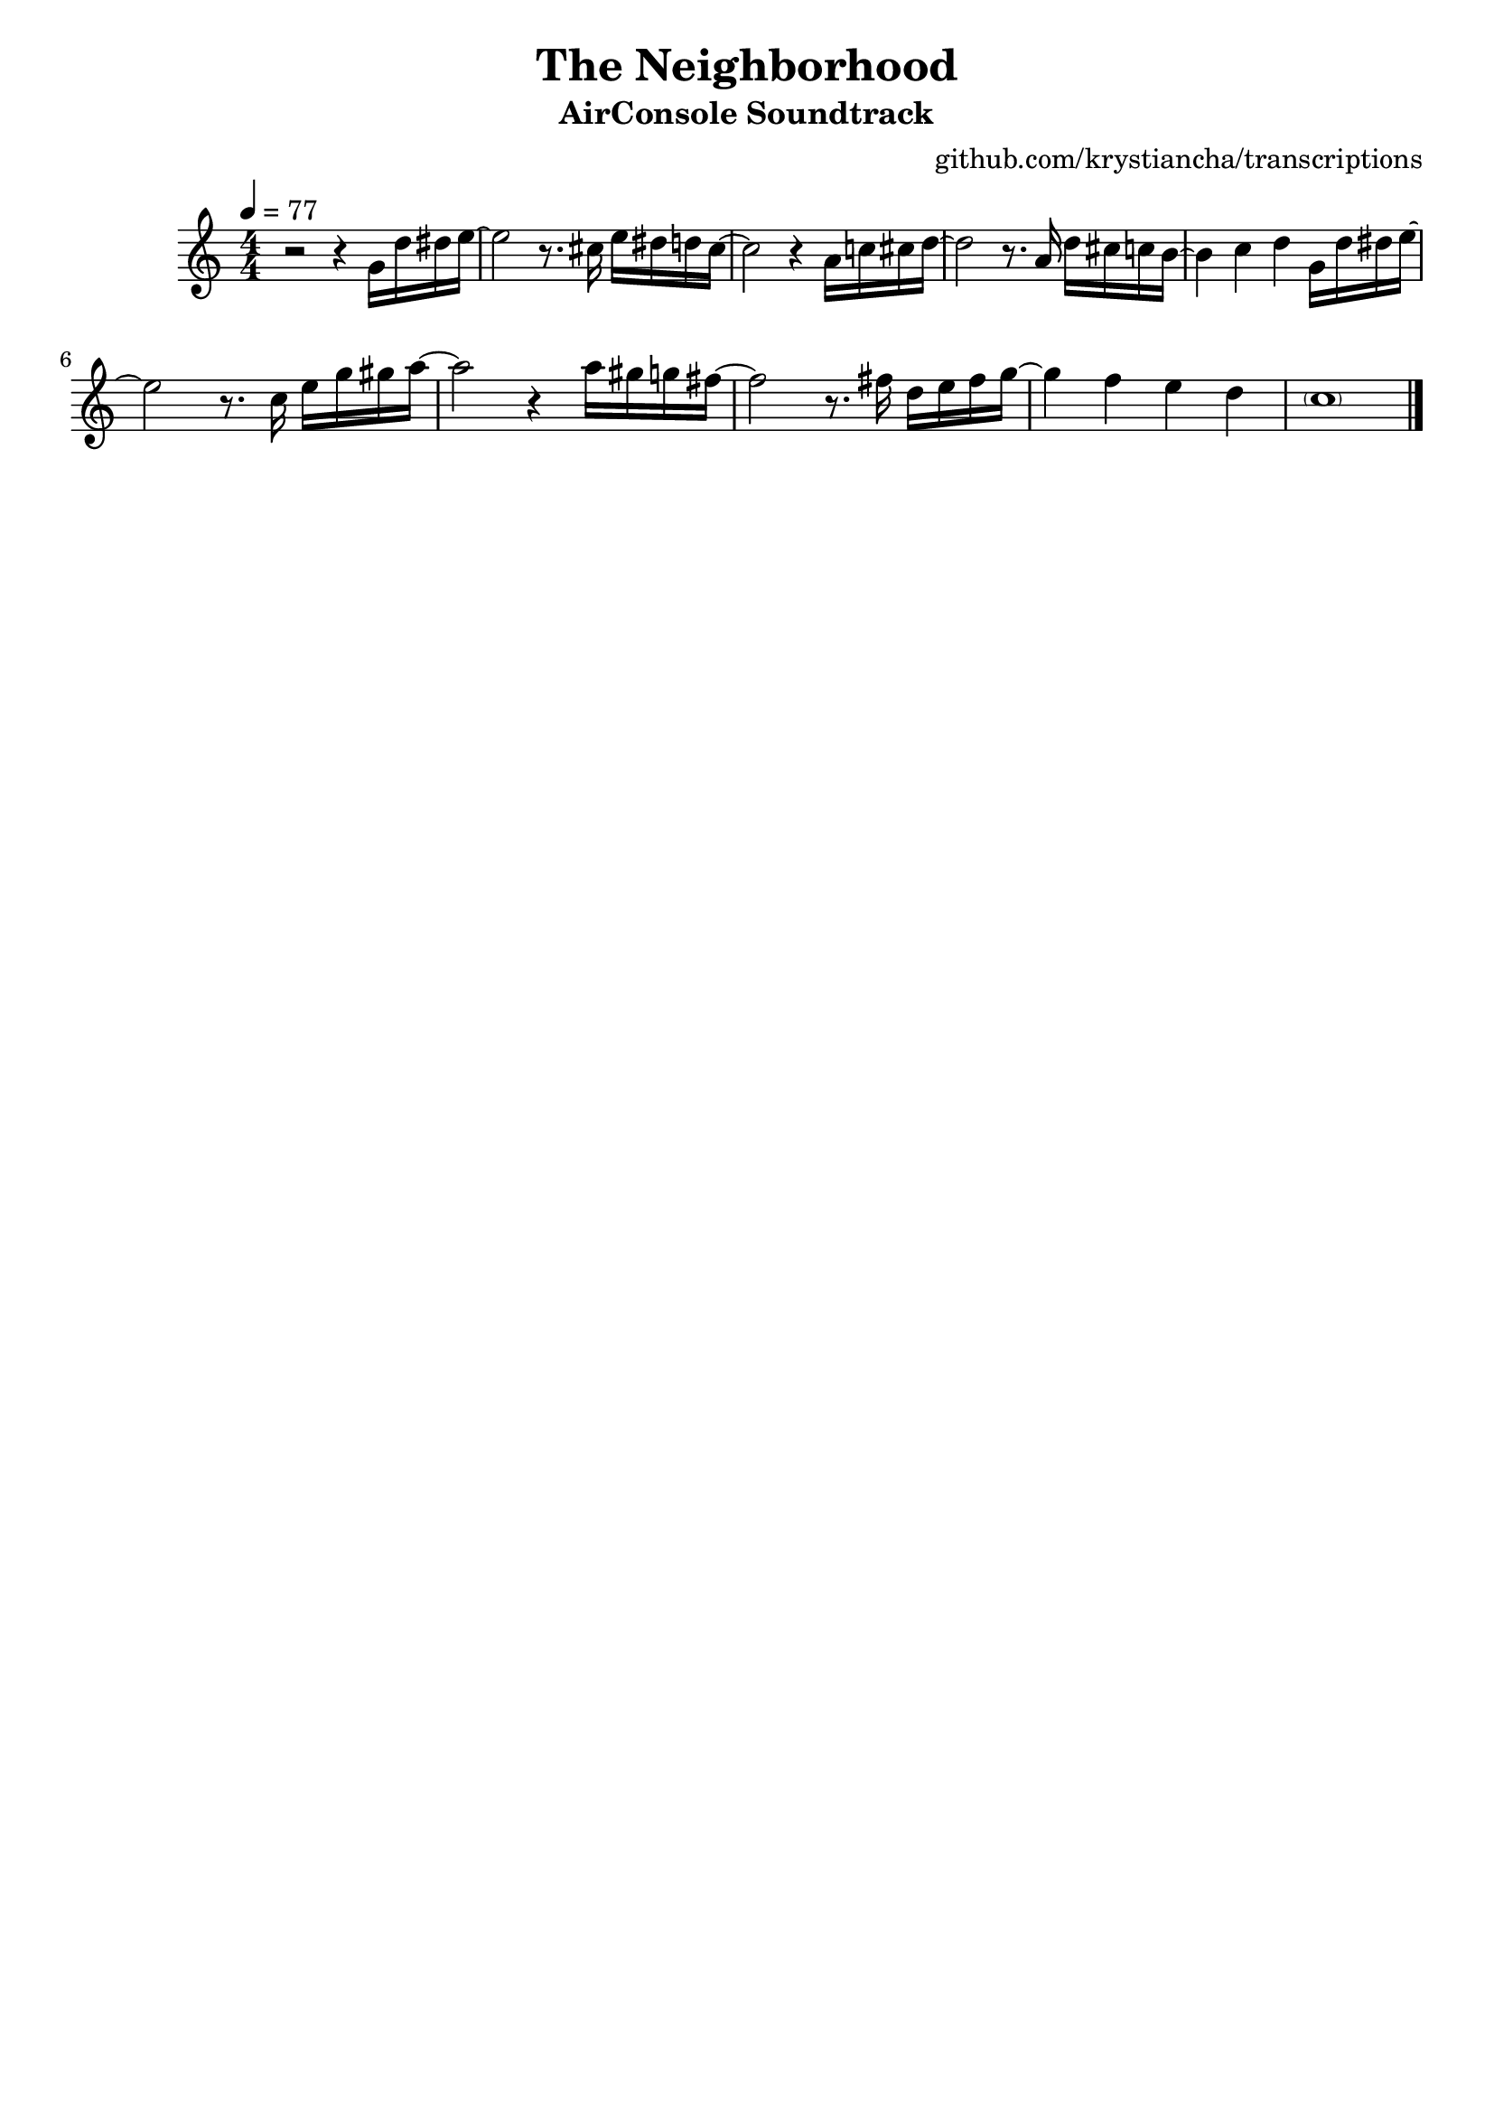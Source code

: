 \version "2.20.0"

\header {
  title = "The Neighborhood"
  subtitle = "AirConsole Soundtrack"
  composer = ""
  arranger = "github.com/krystiancha/transcriptions"
  tagline = ##f
}

global = {
  \numericTimeSignature \time 4/4
  \key c \major
  \tempo 4=77
}

chordNames = \chordmode {
  \global
  \set chordChanges = ##t
  
}

melody = \relative a' {
  \global

  r2 r4 g16 d' dis16 e ~ |
  
  e2 r8. cis16 e dis d cis16 ~ |
  cis2 r4 a16 c cis d ~ |
  d2 r8. a16 d cis c b16 ~ |
  b4 c d g,16 d' dis16 e ~ | \break
  
  e2 r8. c16 e g gis a16 ~ |
  a2 r4 a16 gis g fis ~ |
  fis2 r8. fis16 d e fis g16 ~ |
  g4 f e d | 
  \parenthesize c1 \bar "|."
}

\score {
  <<
    \new ChordNames \chordNames
    \new Staff { \melody }
  >>
  \layout { }
  \midi { }
}

